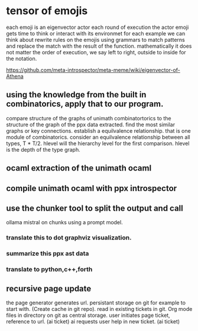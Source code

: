 * tensor of emojis
each emoji is an eigenvector actor
each round of execution the actor emoji gets time to think or interact with its environmet
for each example we can think about rewrite rules on the emojis using grammars to match patterns and replace the match with the result of the function.
mathematically it does not matter the order of execution,
we say left to right, outside to inside for the notation.

https://github.com/meta-introspector/meta-meme/wiki/eigenvector-of-Athena


** using the knowledge from the built in combinatorics, apply that to our program.
compare structure of the graphs of unimath combinatortorics
to the structure  of the graph of the ppx data extracted.
find the most similar graphs or key connections.
establish a equilvalence relationship. that is one module of combinatorics.
consider an equilvalence relationship between all types, T * T/2.
hlevel will the hierarchy level for the first comparison.
hlevel is the depth of the type graph.

** ocaml extraction of the unimath ocaml
** compile unimath ocaml with ppx introspector

** use the chunker tool to split the output and call
ollama mistral on chunks using a prompt model.

*** translate this to dot graphviz visualization.
*** summarize this ppx ast data
*** translate to python,c++,forth
*** 

** recursive page update
the page generator generates url.
persistant storage on git for example to start with.
(Create cache in git repo).
read in existing tickets in git.
Org mode files in directory on git as central storage.
user initiates page ticket, reference to url. (ai ticket)
ai requests user help in new ticket. (ai ticket)
